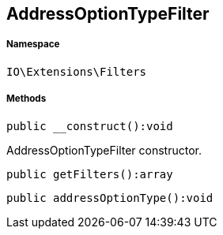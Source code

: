 :table-caption!:
:example-caption!:
:source-highlighter: prettify
:sectids!:
[[io__addressoptiontypefilter]]
== AddressOptionTypeFilter





===== Namespace

`IO\Extensions\Filters`






===== Methods

[source%nowrap, php]
----

public __construct():void

----

    





AddressOptionTypeFilter constructor.

[source%nowrap, php]
----

public getFilters():array

----

    







[source%nowrap, php]
----

public addressOptionType():void

----

    








